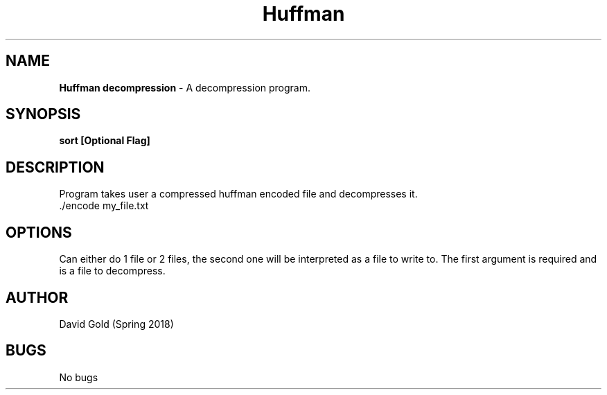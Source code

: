 .\" Man page for decompression
.\" David Gold 4/15/18
.TH Huffman Decompression  1 "15 April 2017" "CSCI 241" "Oberlin College"

.SH NAME
.B Huffman decompression
\- A decompression program.
.SH SYNOPSIS
.B sort [Optional Flag]
.SH DESCRIPTION
Program takes user a compressed huffman encoded file and decompresses it.
.SP
 ./encode  my_file.txt
.SH OPTIONS
Can either do 1 file or 2 files, the second one will be interpreted as a file to write to. The first argument is required and is a file to decompress.
.SH AUTHOR
David Gold (Spring 2018)
.SH BUGS
No bugs
